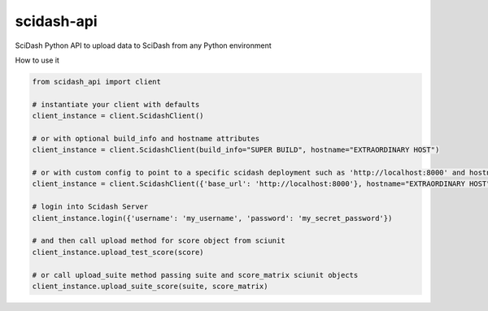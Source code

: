 scidash-api
===========

SciDash Python API to upload data to SciDash from any Python environment

How to use it

.. code:: python

    from scidash_api import client

    # instantiate your client with defaults
    client_instance = client.ScidashClient()

    # or with optional build_info and hostname attributes
    client_instance = client.ScidashClient(build_info="SUPER BUILD", hostname="EXTRAORDINARY HOST")

    # or with custom config to point to a specific scidash deployment such as 'http://localhost:8000' and hostname
    client_instance = client.ScidashClient({'base_url': 'http://localhost:8000'}, hostname="EXTRAORDINARY HOST")

    # login into Scidash Server
    client_instance.login({'username': 'my_username', 'password': 'my_secret_password'})

    # and then call upload method for score object from sciunit
    client_instance.upload_test_score(score)

    # or call upload_suite method passing suite and score_matrix sciunit objects
    client_instance.upload_suite_score(suite, score_matrix)
